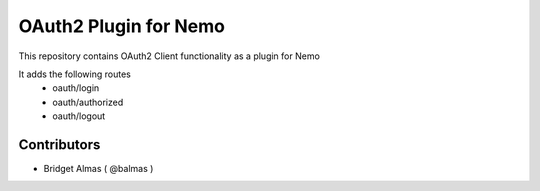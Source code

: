 OAuth2 Plugin for Nemo
====================================

.. image:: https://badge.fury.io/py/nemo_oauth_plugin.svg
    :target: https://badge.fury.io/py/nemo_oauth_plugin

This repository contains OAuth2 Client functionality as a plugin for Nemo

It adds the following routes
    * oauth/login
    * oauth/authorized
    * oauth/logout

Contributors
############

- Bridget Almas ( @balmas )
